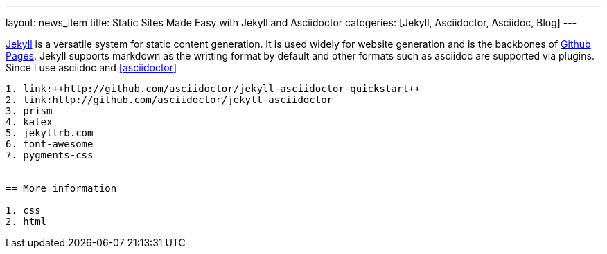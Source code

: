---
layout: news_item
title: Static Sites Made Easy with Jekyll and Asciidoctor
catogeries: [Jekyll, Asciidoctor, Asciidoc, Blog]
---

http://jekyllrb.org[Jekyll] is a versatile system for static content generation. It is used widely for website generation and is the backbones of http://pages.github.com[Github Pages]. Jekyll supports markdown as the writting format by default and other formats such as asciidoc are supported via plugins. Since I use asciidoc and <<asciidoctor>>

```

1. link:++http://github.com/asciidoctor/jekyll-asciidoctor-quickstart++
2. link:http://github.com/asciidoctor/jekyll-asciidoctor
3. prism
4. katex
5. jekyllrb.com
6. font-awesome
7. pygments-css


== More information

1. css
2. html

